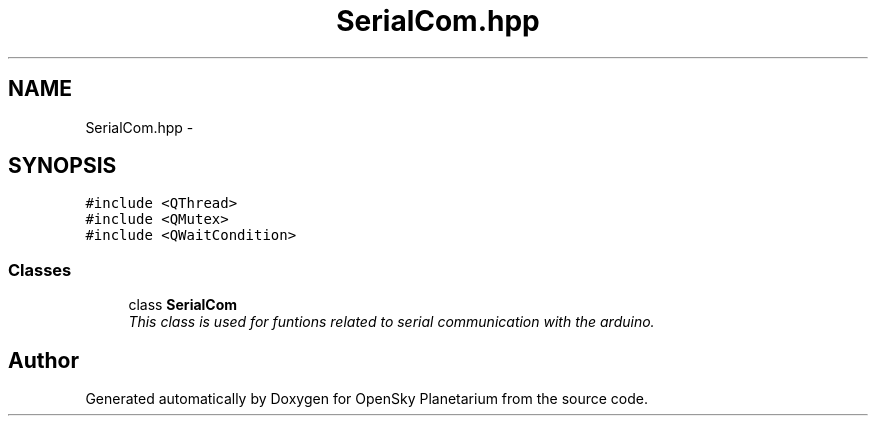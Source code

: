 .TH "SerialCom.hpp" 3 "Mon Jan 30 2017" "OpenSky Planetarium" \" -*- nroff -*-
.ad l
.nh
.SH NAME
SerialCom.hpp \- 
.SH SYNOPSIS
.br
.PP
\fC#include <QThread>\fP
.br
\fC#include <QMutex>\fP
.br
\fC#include <QWaitCondition>\fP
.br

.SS "Classes"

.in +1c
.ti -1c
.RI "class \fBSerialCom\fP"
.br
.RI "\fIThis class is used for funtions related to serial communication with the arduino\&. \fP"
.in -1c
.SH "Author"
.PP 
Generated automatically by Doxygen for OpenSky Planetarium from the source code\&.
